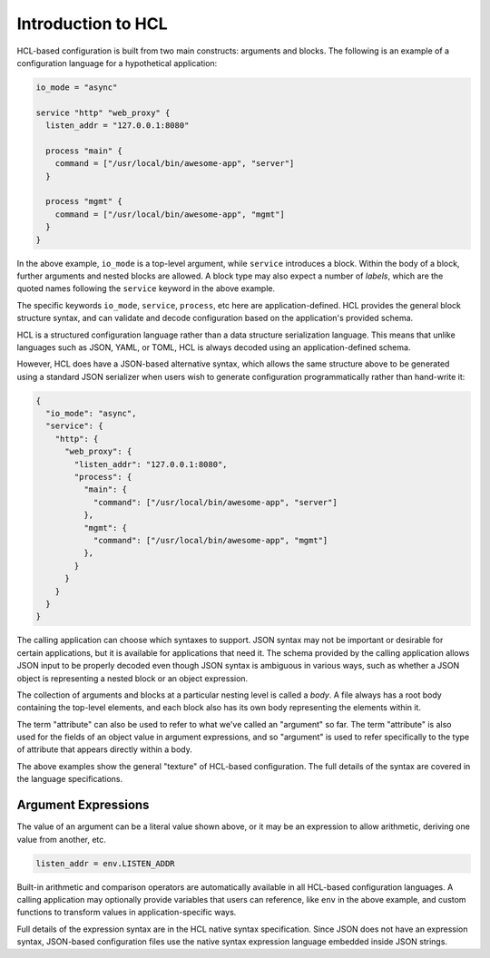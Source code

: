 .. _intro:

Introduction to HCL
===================

HCL-based configuration is built from two main constructs: arguments and
blocks. The following is an example of a configuration language for a
hypothetical application:

.. code-block::

  io_mode = "async"

  service "http" "web_proxy" {
    listen_addr = "127.0.0.1:8080"

    process "main" {
      command = ["/usr/local/bin/awesome-app", "server"]
    }

    process "mgmt" {
      command = ["/usr/local/bin/awesome-app", "mgmt"]
    }
  }

In the above example, ``io_mode`` is a top-level argument, while ``service``
introduces a block. Within the body of a block, further arguments and nested
blocks are allowed. A block type may also expect a number of *labels*, which
are the quoted names following the ``service`` keyword in the above example.

The specific keywords ``io_mode``, ``service``, ``process``, etc here are
application-defined. HCL provides the general block structure syntax, and
can validate and decode configuration based on the application's provided
schema.

HCL is a structured configuration language rather than a data structure
serialization language. This means that unlike languages such as JSON, YAML,
or TOML, HCL is always decoded using an application-defined schema.

However, HCL does have a JSON-based alternative syntax, which allows the same
structure above to be generated using a standard JSON serializer when users
wish to generate configuration programmatically rather than hand-write it:

.. code-block:: json

  {
    "io_mode": "async",
    "service": {
      "http": {
        "web_proxy": {
          "listen_addr": "127.0.0.1:8080",
          "process": {
            "main": {
              "command": ["/usr/local/bin/awesome-app", "server"]
            },
            "mgmt": {
              "command": ["/usr/local/bin/awesome-app", "mgmt"]
            },
          }
        }
      }
    }
  }

The calling application can choose which syntaxes to support. JSON syntax may
not be important or desirable for certain applications, but it is available for
applications that need it. The schema provided by the calling application
allows JSON input to be properly decoded even though JSON syntax is ambiguous
in various ways, such as whether a JSON object is representing a nested block
or an object expression.

The collection of arguments and blocks at a particular nesting level is called
a *body*. A file always has a root body containing the top-level elements,
and each block also has its own body representing the elements within it.

The term "attribute" can also be used to refer to what we've called an
"argument" so far. The term "attribute" is also used for the fields of an
object value in argument expressions, and so "argument" is used to refer
specifically to the type of attribute that appears directly within a body.

The above examples show the general "texture" of HCL-based configuration. The
full details of the syntax are covered in the language specifications.

.. todo:: Once the language specification documents have settled into a
   final location, link them from above.

Argument Expressions
--------------------

The value of an argument can be a literal value shown above, or it may be an
expression to allow arithmetic, deriving one value from another, etc.

.. code-block:: terraform

  listen_addr = env.LISTEN_ADDR

Built-in arithmetic and comparison operators are automatically available in all
HCL-based configuration languages. A calling application may optionally
provide variables that users can reference, like ``env`` in the above example,
and custom functions to transform values in application-specific ways.

Full details of the expression syntax are in the HCL native syntax
specification. Since JSON does not have an expression syntax, JSON-based
configuration files use the native syntax expression language embedded inside
JSON strings.

.. todo:: Once the language specification documents have settled into a
   final location, link to the native syntax specification from above.
